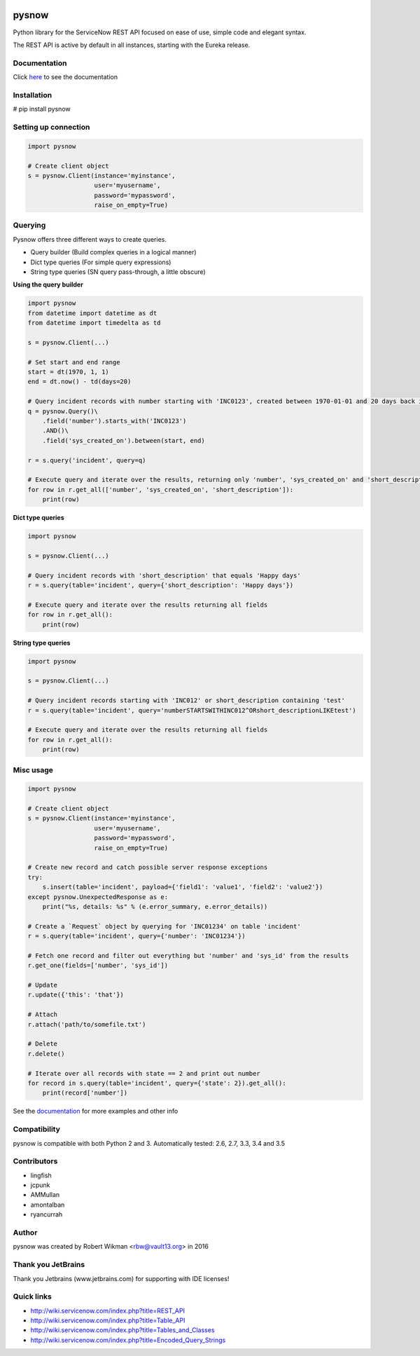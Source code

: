 .. image:: https://travis-ci.org/rbw0/pysnow.svg?branch=master
    :target: https://travis-ci.org/rbw0/pysnow
.. image:: https://coveralls.io/repos/github/rbw0/pysnow/badge.svg?branch=master
	:target: https://coveralls.io/github/rbw0/pysnow?branch=master

.. title:: pysnow

pysnow
======

Python library for the ServiceNow REST API focused on ease of use, simple code and elegant syntax.

The REST API is active by default in all instances, starting with the Eureka release.

Documentation
-------------
Click `here <http://pysnow.readthedocs.org/>`_ to see the documentation

Installation
------------
# pip install pysnow


Setting up connection
---------------------

.. code-block:: python

   import pysnow

   # Create client object
   s = pysnow.Client(instance='myinstance',
		     user='myusername',
		     password='mypassword',
		     raise_on_empty=True)

Querying
--------

Pysnow offers three different ways to create queries.

- Query builder (Build complex queries in a logical manner)
- Dict type queries (For simple query expressions)
- String type queries (SN query pass-through, a little obscure)

**Using the query builder**

.. code-block:: python

	import pysnow
	from datetime import datetime as dt
	from datetime import timedelta as td
	
	s = pysnow.Client(...)
	
	# Set start and end range
	start = dt(1970, 1, 1)
	end = dt.now() - td(days=20)
	
	# Query incident records with number starting with 'INC0123', created between 1970-01-01 and 20 days back in time
	q = pysnow.Query()\
	    .field('number').starts_with('INC0123')
	    .AND()\
	    .field('sys_created_on').between(start, end)
	
	r = s.query('incident', query=q)
	
	# Execute query and iterate over the results, returning only 'number', 'sys_created_on' and 'short_description'
	for row in r.get_all(['number', 'sys_created_on', 'short_description']):
	    print(row)

**Dict type queries**

.. code-block:: python

	import pysnow
	
	s = pysnow.Client(...)
	
	# Query incident records with 'short_description' that equals 'Happy days'
	r = s.query(table='incident', query={'short_description': 'Happy days'})
	
	# Execute query and iterate over the results returning all fields
	for row in r.get_all():
	    print(row)	

**String type queries**

.. code-block:: python	

	import pysnow
	
	s = pysnow.Client(...)
	
	# Query incident records starting with 'INC012' or short_description containing 'test'
	r = s.query(table='incident', query='numberSTARTSWITHINC012^ORshort_descriptionLIKEtest')
	
	# Execute query and iterate over the results returning all fields
	for row in r.get_all():
	    print(row)    

Misc usage
----------

.. code-block:: python

   import pysnow

   # Create client object
   s = pysnow.Client(instance='myinstance',
		     user='myusername',
		     password='mypassword',
		     raise_on_empty=True)

   # Create new record and catch possible server response exceptions
   try:
       s.insert(table='incident', payload={'field1': 'value1', 'field2': 'value2'})
   except pysnow.UnexpectedResponse as e:
       print("%s, details: %s" % (e.error_summary, e.error_details))

   # Create a `Request` object by querying for 'INC01234' on table 'incident'
   r = s.query(table='incident', query={'number': 'INC01234'})

   # Fetch one record and filter out everything but 'number' and 'sys_id' from the results
   r.get_one(fields=['number', 'sys_id'])

   # Update
   r.update({'this': 'that'})

   # Attach
   r.attach('path/to/somefile.txt')

   # Delete
   r.delete()

   # Iterate over all records with state == 2 and print out number
   for record in s.query(table='incident', query={'state': 2}).get_all():
       print(record['number'])


See the `documentation <http://pysnow.readthedocs.org/>`_ for more examples and other info

Compatibility
-------------
pysnow is compatible with both Python 2 and 3.
Automatically tested: 2.6, 2.7, 3.3, 3.4 and 3.5

Contributors
------
* lingfish
* jcpunk
* AMMullan
* amontalban
* ryancurrah

Author
------
pysnow was created by Robert Wikman <rbw@vault13.org> in 2016

Thank you JetBrains
-------------------
Thank you Jetbrains (www.jetbrains.com) for supporting with IDE licenses!

Quick links
-----------

* http://wiki.servicenow.com/index.php?title=REST_API
* http://wiki.servicenow.com/index.php?title=Table_API
* http://wiki.servicenow.com/index.php?title=Tables_and_Classes
* http://wiki.servicenow.com/index.php?title=Encoded_Query_Strings



